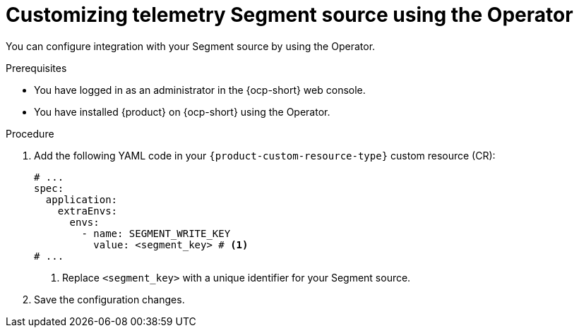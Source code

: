 [id="proc-customizing-telemetry-segment-using-operator_{context}"]
= Customizing telemetry Segment source using the Operator

You can configure integration with your Segment source by using the Operator.

.Prerequisites

* You have logged in as an administrator in the {ocp-short} web console.
* You have installed {product} on {ocp-short} using the Operator.

.Procedure

. Add the following YAML code in your `{product-custom-resource-type}` custom resource (CR):
+
[source,yaml]
----
# ...
spec:
  application:
    extraEnvs:
      envs:
        - name: SEGMENT_WRITE_KEY
          value: <segment_key> # <1>
# ...
----
<1> Replace `<segment_key>` with a unique identifier for your Segment source.

. Save the configuration changes.
